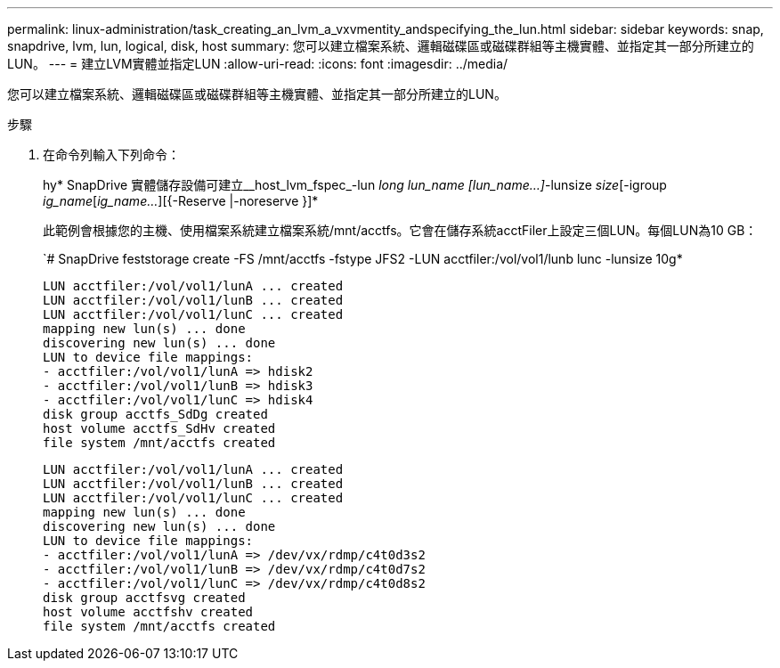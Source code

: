 ---
permalink: linux-administration/task_creating_an_lvm_a_vxvmentity_andspecifying_the_lun.html 
sidebar: sidebar 
keywords: snap, snapdrive, lvm, lun, logical, disk, host 
summary: 您可以建立檔案系統、邏輯磁碟區或磁碟群組等主機實體、並指定其一部分所建立的LUN。 
---
= 建立LVM實體並指定LUN
:allow-uri-read: 
:icons: font
:imagesdir: ../media/


[role="lead"]
您可以建立檔案系統、邏輯磁碟區或磁碟群組等主機實體、並指定其一部分所建立的LUN。

.步驟
. 在命令列輸入下列命令：
+
hy* SnapDrive 實體儲存設備可建立__host_lvm_fspec_-lun _long lun_name [lun_name...]_-lunsize _size_[-igroup _ig_name_[_ig_name..._][{-Reserve |-noreserve }]*

+
此範例會根據您的主機、使用檔案系統建立檔案系統/mnt/acctfs。它會在儲存系統acctFiler上設定三個LUN。每個LUN為10 GB：

+
`# SnapDrive feststorage create -FS /mnt/acctfs -fstype JFS2 -LUN acctfiler:/vol/vol1/lunb lunc -lunsize 10g*

+
[listing]
----
LUN acctfiler:/vol/vol1/lunA ... created
LUN acctfiler:/vol/vol1/lunB ... created
LUN acctfiler:/vol/vol1/lunC ... created
mapping new lun(s) ... done
discovering new lun(s) ... done
LUN to device file mappings:
- acctfiler:/vol/vol1/lunA => hdisk2
- acctfiler:/vol/vol1/lunB => hdisk3
- acctfiler:/vol/vol1/lunC => hdisk4
disk group acctfs_SdDg created
host volume acctfs_SdHv created
file system /mnt/acctfs created
----
+
[listing]
----
LUN acctfiler:/vol/vol1/lunA ... created
LUN acctfiler:/vol/vol1/lunB ... created
LUN acctfiler:/vol/vol1/lunC ... created
mapping new lun(s) ... done
discovering new lun(s) ... done
LUN to device file mappings:
- acctfiler:/vol/vol1/lunA => /dev/vx/rdmp/c4t0d3s2
- acctfiler:/vol/vol1/lunB => /dev/vx/rdmp/c4t0d7s2
- acctfiler:/vol/vol1/lunC => /dev/vx/rdmp/c4t0d8s2
disk group acctfsvg created
host volume acctfshv created
file system /mnt/acctfs created
----

